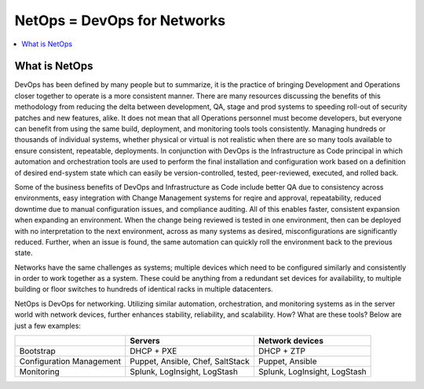 NetOps = DevOps for Networks
============================

.. contents:: :local:

What is NetOps
--------------

DevOps has been defined by many people but to summarize, it is the practice of bringing Development and Operations closer together to operate is a more consistent manner.   There are many resources discussing the benefits of this methodology from reducing the delta between development, QA, stage and prod systems to speeding roll-out of security patches and new features, alike.  It does not mean that all Operations personnel must become developers, but everyone can benefit from using the same build, deployment, and monitoring tools tools consistently.   Managing hundreds or thousands of individual systems, whether physical or virtual is not realistic when there are so many tools available to ensure consistent, repeatable, deployments.  In conjunction with DevOps is the Infrastructure as Code principal in which automation and orchestration tools are used to perform the final installation and configuration work based on a definition of desired end-system state which can easily be version-controlled, tested, peer-reviewed, executed, and rolled back.  

Some of the business benefits of DevOps and Infrastructure as Code include better QA due to consistency across environments, easy integration with Change Management systems for reqire and approval, repeatability, reduced downtime due to manual configuration issues, and compliance auditing. All of this enables faster, consistent expansion when expanding an environment.  When the change being reviewed is tested in one environment, then can be deployed with no interpretation to the next environment, across as many systems as desired, misconfigurations are significantly reduced.    Further, when an issue is found, the same automation can quickly roll the environment back to the previous state.

Networks have the same challenges as systems; multiple devices which need to be configured similarly and consistently in order to work together as a system.  These could be anything from a redundant set devices for availability, to multiple building or floor switches to hundreds of identical racks in multiple datacenters.

NetOps is DevOps for networking. Utilizing similar automation, orchestration, and monitoring systems as in the server world with network devices, further enhances stability, reliability, and scalability. How?  What are these tools?  Below are just a few examples:

+--------------------------+------------------+-----------------+
|                          | Servers          | Network devices |
+==========================+==================+=================+
| Bootstrap                | DHCP + PXE       | DHCP + ZTP      |
+--------------------------+------------------+-----------------+
| Configuration Management | Puppet, Ansible, | Puppet, Ansible |
|                          | Chef, SaltStack  |                 |
+--------------------------+------------------+-----------------+
| Monitoring               | Splunk,          | Splunk,         |
|                          | LogInsight,      | LogInsight,     |
|                          | LogStash         | LogStash        |
+--------------------------+------------------+-----------------+

